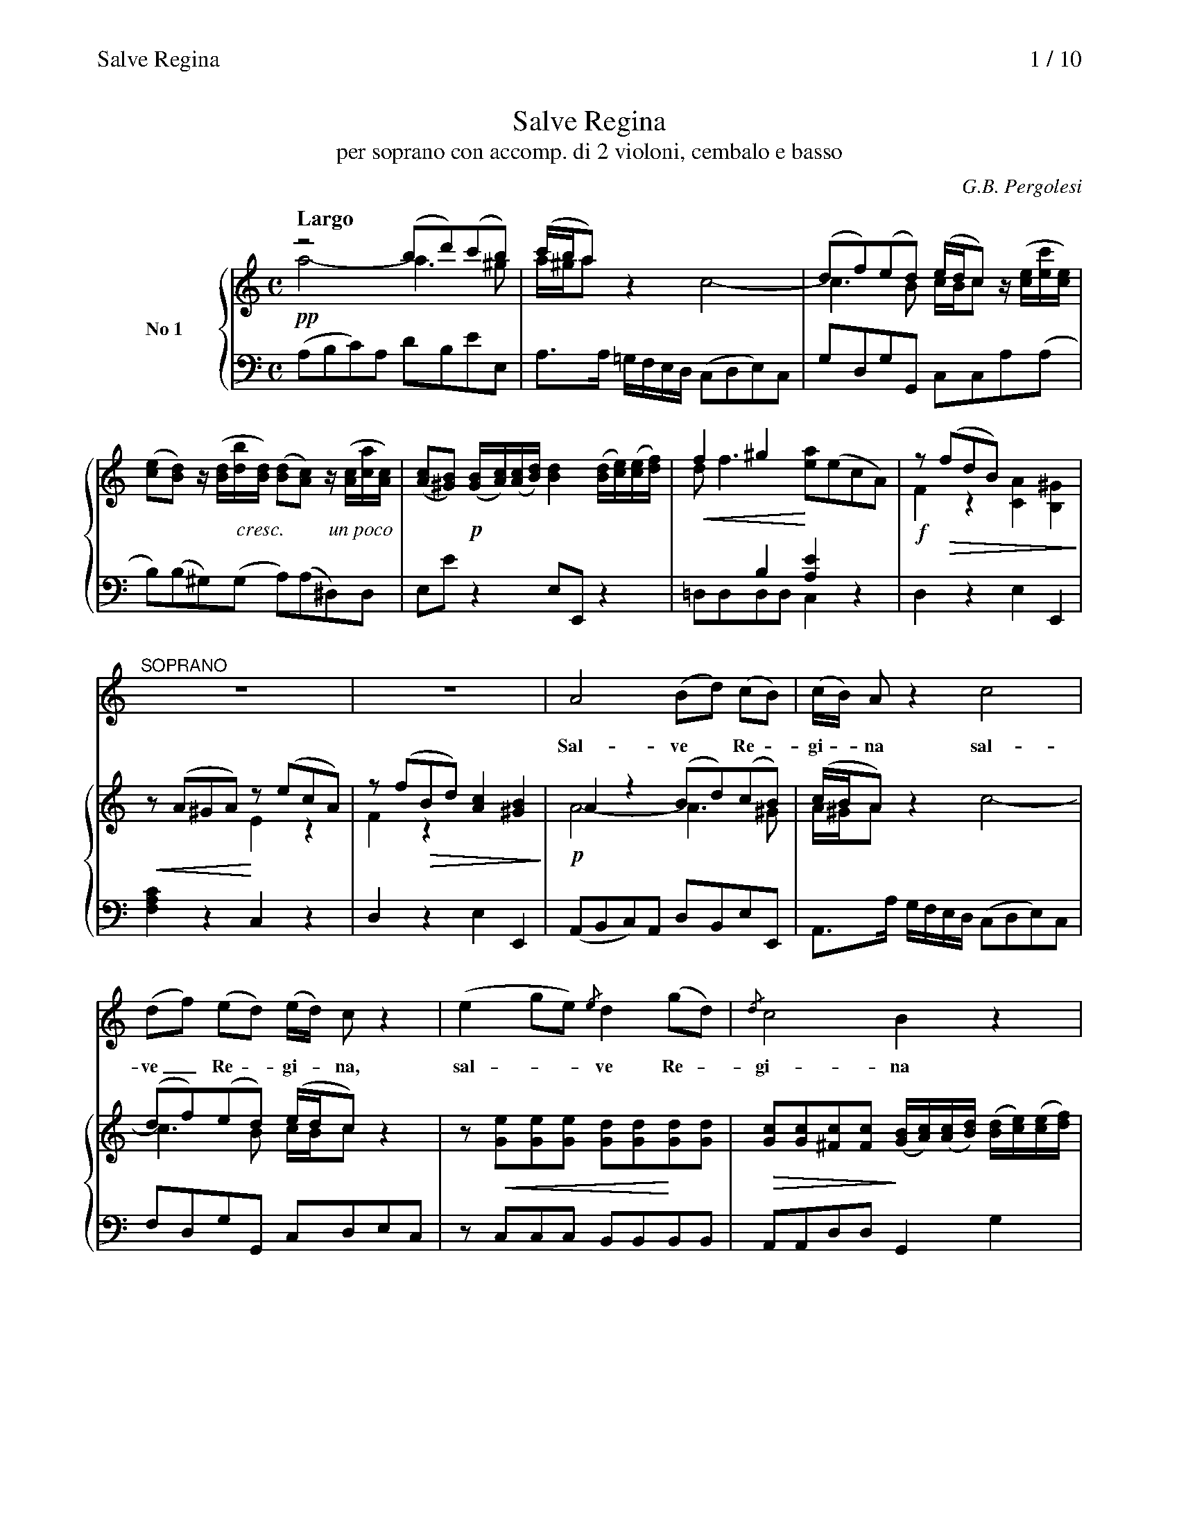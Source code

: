 %%postscript /crdc{	% usage: str x y crdc - cresc, decresc, ..
%%postscript	/Times-Italic 14 selectfont
%%postscript	M -6 4 RM show}!

%%deco cresc 6 crdc 16 2 14 cresc.
%%deco rall 6 crdc 16 2 14 rall.
%%deco atempo 6 crdc 16 2 14 a tempo
%%deco tratt 6 crdc 16 2 14 trattenendo
%%deco dim 6 crdc 16 2 14 dim.
%%deco dolce 6 crdc 16 2 14 dolce
%%deco fp 6 pf 18 2 5 fp
%%deco sf 6 pf 18 2 5 sf
%%deco unpoco 6 crdc 16 2 14 un poco
%%deco molto 6 crdc 16 2 14 molto
%%deco rit 6 crdc 16 2 14 rit

%%dynalign 0
%%topmargin 0.8cm
%%botmargin 0.5cm
%%indent 1.5cm
%%graceslurs 0

X:1
T:Salve Regina
T:per soprano con accomp. di 2 violoni, cembalo e basso
C:G.B. Pergolesi
M:C
L:1/8
%%header "Salve Regina		$P / 10"
%%newpage 1
%%staves {1 2 3 4}
K:Am
V:1 dyn=down name="No 1"
Q:"Largo"
!pp!z4(bd')(c'b)|(c'/b/a)z2x4|(df)(ed) (e/d/c) x2|
V:2 stem=down
a4-a3^g|a/^g/ax2c4-|c3B c/B/c z/('[ce]/[ec']/[ce]/)|
V:3
x8|x8|x8|
V:4
(A,B,C)A, DB,EE,|A,3/A,/ =G,/F,/E,/D,/ (C,D,E,)C,|G,D,G,G,, C,C,A,(A,|
V:1
([ce][Bd]) z/([Bd]/[db]/[Bd]/) ([Bd][Ac]) z/([Ac]/[ca]/[Ac]/)|([Ac][^GB]) ([GB]/[Ac]/)([Ac]/[Bd]/)[Bd]2([Bd]/[ce]/)([ce]/[df]/)|f2^g2x4|z(!>(!fdB) x4!>)!|
V:2
x3!cresc!x3!unpoco!x2|x2!p!x6|!<(!df3!<)![ea]('ecA)|!f!F2z2[CA]2[B,^G]2|
V:3
x8|x8|x2B,2[A,E]2x2|x8|
V:4
B,)(B,^G,)(G, A,)(A,^D,)D,|E,Ez2E,E,,z2|=D,D,D,D,C,2z2|D,2z2E,2E,,2|
%%staves s | {1 2 3 4}
V:s
"^SOPRANO"z8|z8|A4(Bd) (cB)|(c/B/) Az2c4|
w:Sal-ve* Re -gi -na sal-
V:1
z(A^GA) z(ecA)|z(fBd) [Ac]2[^GB]2|A2z2(Bd)(cB)|(c/B/A)x6|
V:2
!<(!x4!<)!E2z2|F2!>(!z2x4!>)!|!p!A4-A3^G|A/^G/Az2c4-|
V:3
x8|x8|x8|x8|
V:4
[F,A,C]2z2C,2z2|D,2z2E,2E,,2|(A,,B,,C,)A,, D,B,,E,E,,|A,,3/A,/ G,/F,/E,/D,/ (C,D,E,)C,|
V:s
(df) (ed) (e/d/) cz2|(e2ge){/e}d2(gd)|{/d}c4B2z2|
w:ve_ Re -gi -na, sal --ve Re -gi-na
V:1
(df)(ed) (e/d/c)z2|z[Ge][Ge][Ge] [Gd][Gd][Gd][Gd]|[Gc][Gc][^Fc][Fc] ([GB]/[Ac]/)([Ac]/[Bd]/) ([Bd]/[ce]/)([ce]/[df]/)|
V:2
c3B c/B/cx2|x!<(!x3x2!<)!x2|!>(!x4!>)!x4|
V:3
x8|x8|x8|
V:4
F,D,G,G,, C,D,E,C,|zC,C,C, B,,B,,B,,B,,|A,,A,,D,D,G,,2G,2|
V:s
f4e4|d4c4|a2g f(e2d2)|c2z2z4|
w:sal-ve sal-ve sal-ve Re-gi -na
V:1
f4e4|d4g3e|(a2gf!>(!e2)d2!>)!|([ce]/[df]/)([df]/[eg]/)[eg]2([Bd]/[ce]/)([ce]/[df]/)[df]2|
V:2
d6c2-|c2B2!<(!c4!<)!|c6B2|!mf!x4x2zG|
V:3
x8|x8|x4x4|x8|
V:4
zDB,G, CC,E,C,|F,D,G,F, E,(D,E,C,)|F,(F,E,F, G,)G,G,,G,,|C,2zG,G,,2z2|
% (2)
V:s
z8|e2c cd2e2|(f2_e2d3)d|c2z2d4|
w:Ma-ter mi-se-ri-cor---di-ae vi-
V:1
(e/b/)(b/c'/) (c'/^g/)(a/g/) (a/=g/f/e/)d2|c2z2[Fd]2[Ge][Ge]|(.f.f._e.e) (.d.d.d.d)|c2x2(.d.d.d.d)|
V:2
cfgc cA BG/F/|E2x6|cccc _BBBB|Accc cc_BB|
V:3
x8|x8|z2F2F2[I:staff 2]G2|[I:staff 3]x2z2F4|
V:4
C,D,E,(E, F,)(F,G,)G,,|C,2C4_B,B,|A,A,A,A, _B,B,E,E,|F,F,F,F, F,F,F,F,|
V:s
c4_B4|A6G2|_B2(AG)G2F2|c2(=BA)A2^G2|
w:ta dul-ce-do et spes* no-stra, et spes* no-stra,
V:1
(.c.c.c.c) (._B.B.B.B)|(.A.A.A.A) (.A.A.G.G)|_B2z[EG] (.[A,G].[A,G].[A,F].[A,F])|[Ac]2z[^FA] (.[=B,A].[B,A].[B,^G].[B,G])|
V:2
_BBAA AAGG|FFFF FFEE|E2x6|x8|
V:3
_E4D2=E2|F2D2C2_B,A,|G,2x6|x8|
V:4
F,F,F,F, F,F,F,F,|F,F,=B,,B,, C,C,C,C,|^C,2zC, D,D,D,D,|^D,2zD, E,E,E,,E,,|
V:s
e4^d4|=d4^c4|=c2(BA)=G2e2|^F4G2z2|
w:sal-ve, sal-ve, et spes* no-stra sal-ve,
V:1
z(.[^Ge].[Ge].[Ge]) (.[A^d].[Ad].[Ad].[Ad])|(.[B=d].[Bd].[Bd].[Bd]) (.[E^c].[Ec].[Ec].[Ec])|(.[^F=c].[Fc].[FB].[FB]) (.[B,=G].[EG].[EG].[EG])|(.[E^F].[EF].[^DF].[DF]) E(bge)|
V:2
!p!x4!cresc!x4|x8|x4x!rall!x2!>(!x|!>)!C2B,2!atempo!G,2z2|
V:3
z2B,6|E8|A,2B,6|x8|
V:4
zE,E,E, ^F,F,F,F,|^G,G,G,G, A,A,A,A,|^D,D,D,D, E,E,G,,G,,|A,,A,,B,,B,,E,2z2|
V:s
^G4A2z2|d4c2z2|e2A2f2d2|(c2B2)A2z2|
w:sal-ve, sal-ve, et spes no-stra sal--ve
V:1
z(b^ge) z(ecA)|z(bBd) z(ecA)|z(ecA) z(fdB)|[Ac]2[^GB]2z(AGA)|
V:2
x8|x4!<(!x4|!<)!x8|!>(!x4!>)!x!pp!x3|
V:3
x8|([D=F]4[CE]2)x2|x8|x8|
V:4
[D,^G,B,]2z2[C,A,]2z2|^G,2z2A,2z2|[C,A,]2z2[D,A,B,]2z2|E,2E,,2[F,A,C]2z2|
V:s
!tratt!e2A2f2^G2|A4-A3/B/TB2|A2z2z4|Hz8||[M:3/8]
w:et spes no-stra sal----ve.
V:1
z(ecA) z(f^GB)|z!tenuto!F!tenuto!E!tenuto!^DE4|z(ecA) z(fBd)|[Ac]2[^GB]2AEHC2||[M:3/8]
V:2
E2!<(!z2F2E2|x!<)!x3z2!>(![B,^G]2|!>)!E2!pp!z2!<(!F2!<)!z2|!>(!x2x4!>)!x2||[M:3/8]
V:3
x8|x8|x8|x8||[M:3/8]
V:4
C,2z2D,2E,2|zF,E,^D,E,4|C,2z2D,2z2|E,2E,,2A,,2Hz2||[M:3/8]
% (3)
T:
%%staves {1 3}
V:1 name="No 2"
Q:"Allegretto"
!mf!ceg|(Lc/B/c)z|(Ld/c/d)z|(e/d/c/)d/e/^f/|g(G/B/d/g/)|e(G/B/d/=f/)|e/(e/g/)(g/c/)(!>(!c/|d/)(d/f/)(f/B/)!>)!B/|
V:3
C,,2z|.C,.E,.C,|.B,,.G,,.B,,|C,A,,A,,|G,,B,G,|CB,G,|CE,E,|F,F,G,|
%%staves s | {(1 2) 3}
V:s
c e g|(c/B/c2|d/c/d2|e/d/c/d/e/^f/|g) Gz|g e c |(d/e/=f/g/ a-|
w:Ad te cla-ma-------------mus ad te cla-ma-----
V:1
[EGc]2z|z[Gc][Ge]|zdf|(e/d/c/)d/e/^f/|g[Bd]/[Bd]/[Bd]/[Bd]/|[Gc]2z|[Ad][Ad][Ad]|
V:2 stem=auto
x3|!p!x3|F/E/Fz|ccc|x!>(!x2|!>)!x3|!<(!x3!<)!|
V:3
C,2z|C,E,C,|B,,G,,B,|C,A,,A,,|G,,G,=F,|E,2z|F,F,F,|
V:s
a/g/^f/e/d/c/|{/c}B3/G/B/d/|{/d}c3/G/c/e/|{/e}d3/G/d/=f/|e/d/c/B/A/G/|d) Dz|
w:-------------------------mus
V:1
[Ad][Ad][Ad]|[DB][DB][DB]|[Gc][Gc][Gc]|[Gd][Gd][Gd]|(e/d/c/)B/A/G/|([Ad]/[^FA]/[d^f]/[Ad]/)[fa]|
V:2
!>(!x3!>)!|!<(!x3!<)!|!>(!x3!>)!|!<(!x3!<)!|!>(!GGE!>)!|x3|
V:3
^F,F,F,|G,G,=F,|E,E,E,|B,,B,,B,,|C,C,^C,|D,D,D,|
V:s
A B c|B3/ c/ d|e2c|('(3B/A/G/PA2)|G2z|z3|z3|
w:cla-ma-mus e-xu-les fi-lii E ---vae
V:1
([^FA][GB][Ac])|([GB]3/[Ac]/[Bd])|e2c|((3B/A/G/ A)^F|(!f!Lg/^f/g)z|(La/g/a)z|([gb]/[^fa]/[eg]/)[df]/[ce]/[Bd]/|
V:2
x3|x3|!<(!GGG-!<)!|G2x|[I:staff 3]G,.B,.G,|[I:staff 2]x3|x3|
V:3
D,D,D,|G,G,G,|C,C,C,|D,2D,,|G,,2z|.^F,.D,.F,|G,2G,|
V:s
z3|G B d|(G/^F/G2|A/G/A2|B) Gz|c e g|(c/B/c2|d/c/d2|
w:Ad te cla-ma-------mus Ad te cla-ma------
V:1 dyn=up
((3[ce]/[Bd]/[Ac]/ [GB])!tenuto![^FA]|G2z|z[DG][GB]|z[^FA][Ac]|B[Bd]/[Bd]/[Bd]/[Bd]/|!atempo![ce]2z|z[Gc][Ge]|z[Bd][df]|
V:2
!>(!x3|!>)!x3|!p!x3|x3!rall!|!<(!x3!<)!|x3|x3|x3|
V:3
C,D,D,,|G,,2z|G,B,G,|^F,D,F,|G,G,/=F,/E,/D,/|C,2z|C,E,C,|B,,G,,B,,|
% (4)
V:s
e) cz|(g/e/) (c_B|A^cd-|d/e/d=c|B^de-|e/f/e=d|c3/G/c/e/|d3/G/d/f/|
w:-mus cla-ma-------------------------
V:1
[ce]c/(c/e/)(e/|g)gg|!tenuto![Ac]!tenuto![A^c]!tenuto![Ad]|[Ad][Ad][Ad]|!tenuto![Bd]!tenuto![B^d]!tenuto![Be]|[Be][Be][Be]|!tenuto![ce]!tenuto![cg]!tenuto![cg]|[dg][dg][dg]|
V:2
z[EG][Gc]|cG_B|!<(!x3!<)!|!>(!x3!>)!|!<(!x3!<)!|!>(!x3!>)!|!<(!x3!<)!|!>(!x3!>)!|
V:3
C,CG,|E,2E,|F,F,F,|^F,F,F,|G,G,G,|^G,G,G,|A,E,E,|B,,B,,B,,|
V:s
efg|AB) c|d3/ e/ f|(ea) f|((3e/d/c/Td2)|c2z|z3|z3||[M:C]
w:-----mus e-xu-les fi -lii E ---vae.
V:1
(efg)|(ABc)|([Bd]3/[ce]/[df])|(eaf)|((3e/d/c/Td2)|c/(c/e/)(e/g/)(g/|[Ad]/)([Ad]/[fa]/)([fa]/[df]/)[df]/|((3e/d/c/Td2)||[M:C]
V:2
!<(!G3!<)!|x3|x3|!rall!ccc-|!>(!c2B!>)!|!mf!!<(!x3!<)!|x3/!>(!x3/|x2!>)!B||[M:C]
V:3
(C,D,E,)|(F,G,A,)|G,G,G,|C,F,D,|G,2G,,|(.E,.E,.E,)|(.F,.F,.F,)|G,2G,,||[M:C]
%
T:
V:s
Q:"Larghetto"
z8|z4z2zB|(cg)z2(eg) zd|(eg) z(c df) z(B|
w:Ad te* su -spi-ra -----
V:1 name="No 3"
(c[eg]) z[Bd] ([ce][eg]) z[Bd]|([ce][eg]) zc (df) zB|(cg) z[Bd] ([ce][eg]) z[Bd]|([ce][eg]) zc (df) z[DB]|
V:2
!pp!x3!>(!x3!>)!x!>(!x|x2!>)!xBA2zF|Ee x2x4|x3BA2x2|
V:3
C,z LB,G, C,z LB,G,|C,zE,z F,zG,z|C,z B,G, C,z B,G,|C,zE,z F,zG,z|
V:s
c/B/) c ze(e3d)|{/d}^c3g f d z f|(f3d)B3f|_e cz2c2c2|
w:--mus ge-men -tes et flen-tes ge-men -tes et flen-tes in hac
V:1 dyn=down
([Ec][Ge])(.[Ge].[Ge] .[Ge].[Ge].[Ge].[de])|([^ce].[ce].[ce][cg]) ([df].[Af].[Af][Af])|(!<(![Af].[Af].[Af]!<)![Af]) ([df].[df].[Bf][Bf])|(!>(![G_e].[Ge]!>)!.[Ge][Ge]) ([Ge]!cresc!.[ce].[ce][ce])|
V:2
x4!p!x!<(!x3!<)!|x3!>(!x3!>)!x2|[I:staff 3]z2D6|_E2z2[I:staff 2]G4|
V:3
C,C,C,C, C,C,_B,,B,,|A,,A,,A,,A,, D,D,D,D,|D,D,F,F, G,G,G,G,|C,C,C,C, CC_B,B,|
V:s
c3c_e3c|_B4A2z2|A3d{/c}(=B3f|e3_B{/B}A3_e|
w:la-cri-ma-rum val-le la-cri-ma -----
V:1
(.[c_e].[ce].[ce].[ce]) (.[ce].[ce].[ce].[ce])|([_Bd].[GB].[GB][GB]) [^FA]!tenuto![Ad]!tenuto![d^f]!tenuto![fa]|z(.[Ad].[Ad].[Ad]) z(.[=B=f].[Bf].[Bf])|z(.[_Be].[Be].[Be]) z(.[A_e].[Ae].[Ae])|
V:2
!molto!^F2G2!>(!A4!>)!!<(!|x3/!<)!!>(!x/x2!>)!x4|x8|x8|
V:3
=A,A,G,G, ^F,F,F,F,|G,G,^C,C,D,4|z^F,F,F, zG,G,G,|zC,C,C, z=F,F,F,|
% (5)
V:s
{_e}d6)d2|(A2=e2)d2z2|z8|Hz8||[M:3/8][K:F]
w:-rum val -le.
V:1
(.[Fd].[Fd].[Fd].[Fd]) (.[Ed].[Ed].[Ed].[Ed])|(d2^c2)d/(a/f/d/) z/(f/d/A/)|z/(d/_B/G/) z/(B/G/E/) ([DF]/E/D)E2|D2z2Hz4||[M:3/8][K:F]
V:2
!<(!x4!<)!x4|!>(!=E4x3x/!>)!x/|!<(!x4!<)!x/!>(!x3/^C2!>)!|x8||[M:3/8][K:F]
V:3
_B,B,A,A, G,G,^G,G,|A,2A,,2D,zD,z|G,zG,zA,2A,,2|D,2z2Hz4||[M:3/8][K:F]
%
T:
K:F
%%staves {(1 2) 3}
V:1 name="No 4"
Q:"Allegretto"
f3|c3|AGF|def|cBA|{/(c}B3)|A2z|
V:2
!f!AcA|GFE|C2z|F3-|F2A|G3|!>(!F2x!>)!|
V:3
F,A,F,|E,D,C,|F,G,A,|B,CB,|A,G,F,|G,E,C,|F,G,A,|
V:1
z/(d/^c/d/f/a/)|(g/=B/){/B}c2|z/(_B/A/!cresc!B/d/f/)|(e/^G/){/B}A2|z/(G/^F/G/_B/d/)|(c/=E/) Ff-|
V:2
!p!A3|dG2|F3|=BE2|D2G|GF2|
V:3
F,.F,.F,|(LF,E,)E,|D,.D,.D,|(LD,C,)C,|_B,,B,,B,,|(LB,,A,,)A,,|
%%staves s | {(1 2) 3}
V:s
z3|z3|z3|z3|f3|c3|
w:E-ja
V:1
(f/e/g/e/)(c/B/)|((3A/B/c/) c3/d//_e//|((3d/c/B/) A!tenuto!G|F/C/C/B,/ A,|f3|c3|
V:2
B2G|A2F-|F2E|!>(!x3!>)!|!p!AcA|GFE|
V:3
G,,C,E,|F,F,A,|B,CC,|F,,2z|F,A,F,|E,D,C,|
V:s
(AG) F|(de) f|(cB) A|{/c}B3|A2z|d2a|(g/=B/){B}c2|
w:er -go ad -vo-ca -ta no-stra il-los tu -os
V:1
[CA][GB][Fc]|def|cBA|{/c}B3|([FA]/[Ac]/[Bd]/[Ac]/)f|z/(d/^c/d/f/a/)|(g/=B/)c2|
V:2
x2!<(!x|x2!<)!x|x3|G3!>(!|x3!>)!|A3|dG2|
V:3
F,G,A,|B,B,B,|A,G,F,|G,E,C,|F,F,F,|F,2F,|(LF,E,)E,|
% (6)
V:s
_B2f|(e/^G/){/G}A2|(G2d)|c2f|(f/=e/)B2|{/B}A2A|
w:il-los tu -os mi -se-ri-cor -des o-cu-
V:1
z/(_B/A/B/d/f/)|(e/^G/)A2|z/(G/^F/G/_B/d/)|(.c.c.c)|(.B.B.B)|(.A.A.A)|
V:2
F3|=BE2|D2G-|GFF-|FEE|EFF|
V:3
D,2D,|L(D,C,)C,|_B,,2B,,|A,,A,,A,,|G,,C,C,|C,=B,,B,,|
V:s
G2z|G G c|(c=Bd-|dc_e-|ed) f|_e2e|d2z|
w:los mi-se-ri-cor -------des o-cu-los
V:1
[EG][Gc][ce]|z[EG][Ec]-|[Ec][D=B][Fd]-|[Fd][_Ec][c_e]-|[ce][=Bd]([df]|[c_e])!tenuto![ce]!tenuto![ce]|[=Bd]2z|
V:2
!>(!x3!>)!|!p!x3|x3|x3|x3|x3|x3|
V:3
C,C,C,|C,,2z|(G,,3|G,3)|(G,,3|G,)!tenuto!^F,,!tenuto!F,,|G,,2z|
V:s
G3|G3|(Gf_e)|_e dz|g3|d3|d3|
w:ad nos con --ver-te ad nos con-
V:1
[D=B]3|([Gc][=Bd][c_e])|([Gd][df])[c_e]|(L[c_e][=Bd])z|(.[cg].[cg].[cg])|(.[cd].[cd].[cd])|(.[cd].[cd].[cd])|
V:2
x3|x3|x3|x3|x3|x3|x3|
V:3
zG,=F,|(_E,D,C,)|=B,,2C,|.G,.G,,G,|_E,E,E,|F,F,F,|^F,F,F,|
V:s
(d2_e|fg_a|=B) cz|(_A2=B)|(c_a) f|((3_e/d/c/)Pd2|c2z|
w:ver -----te ad_ nos_ con-ver ---te.
V:1
([=Bd]2[c_e])|(fg_a)|(_ag)z|(_A2=B)|(c2f)|_ed2|c!f!c'c'|
V:2
x3|c3|=Bcx|FA2|G_Ac-|c2=B|c2x|
V:3
G,G,C,|(_A,G,F,)|(LF,=E,)z|zF,F,|(_E,F,_A,)|(G,2G,,)|C,C_B,|
%%staves {1 (2 3)}
V:1
.c'/(b/a/g/f/_e/|d).f.f|.f/(_e/d/c/B/_A/|G).g.g|.g/(f/=e/d/c/B/|A/)(c/B/A/G/F/|[Ec]2)z|
V:2
F3-|F_E2|B,3-|B,zz|C3-|Czz|x3|
V:3
A,A,A,|B,B,B,|D,D,D,|_E,E,E,|=E,E,E,|F,D,B,,|C,2z|
% (7)
%%staves s | {1 2 3}
V:s
c3|(B/A/)B2|(Bg) B|(A/G/)A2|(Af) c|A2A|A Gz|
w:Et Je -sum be -ne-di -ctum fru -ctum ven-tris tu-i
V:1
z/(c/e/c/g)|z/([GB]/[Be]/[GB]/[ce])|(!tenuto![GB]!tenuto![GB]!tenuto![GB])|z/([FA]/[Ac]/[FA]/[Af])|(!tenuto![FA]!tenuto![FA]!tenuto![FA])|(!tenuto![FA]!tenuto![FA]!tenuto![FA])|([FA][EG])z|
V:2
x3|x3|x3|x3|x3|x3|x3|
V:3
(C,,3|C,3)|(C,,3|C,3)|C,,3|C,!tenuto!=B,,!tenuto!B,,|C,(C,_B,,)|
V:s
(f3|_e3)|d2d|g3|f3|e/ d/c2|c3|
w:no -bis post hoc e-xi-li-um post
V:1
([c-f]3|[c_e]3)|([Fd]/[DB]/)([DB]/[Fd]/)[Bd]|([d-g]3|[df]3)|([Ge]/[Ec]/)([Ec]/[Ge]/)[ce]|z/(.[Ec]/.[Ec]/.[Ec]/.[Ec]/.[Ec]/)|
V:2
F,3-|F,3-|F,zz|G,3-|G,3|G,zz|x3|
V:3
A,,A,,A,,|A,,A,,A,,|B,,B,,B,,|=B,,B,,B,,|B,,B,,B,,|C,C,C,|C3|
V:s
d3|=e3|f (e/d/) c/ =B/|(c/=B/)c2|_B3|A B c|
w:hoc e-xi-li -um o-sten -de e-xi-li-um
V:1
(.[Fd]/.[Fd]/.[Fd]/.[Fd]/.[Fd]/.[Fd]/)|(.[Ge]/.[Ge]/.[Ge]/.[Ge]/.[Ge]/.[Ge]/)|[cf]([Ae]/d/[Fc]/=B/)|([Ec]/[ce]/)([eg]/[ce]/)[gc']|_b3|(abc')|
V:2
x3|x3|x3|x3|[I:staff 2]zfg|c3|
V:3
C,3|B,2B,,|A,,F,,G,,|C,C,C,|zD,E,|(F,G,A,)|
V:s
(d/B/)G2|F2z|f d =B|c/ =B/c2|_B3|(ABc|
w:o -sten-de post hoc e-xi-li-um o-sten --
V:1
(d'/b/)g2|(f/c/){/B}A2|[=Bf]3|([ce]/[eg]/)([eg]/[gc']/)[gc']|_B3|(ABc)|
V:2
f2e|x3|x3|x3|zFG|zFF|
V:3
B,CC,|F,,2z|D,3|C,C,C,|zD,E,|(F,G,A,)|
V:s
def|d/B/{/A}G2)|F2z|z3|z3|z3|Hz3||[K:Am][M:C]
w:------de.
V:1
(de)!tenuto!f|((3A/G/F/)G2|f3|c3|(A/c/F/A/)(c/_e/)|((3d/c/B/) (AG)|HF3||[K:Am][M:C]
V:2
FBc|F2E|!f!zcA|GFE|C2F|F2E&DCB,|A,3||[K:Am][M:C]
V:3
B,G,A,|(B,C)C,|F,,A,,F,,|E,,D,,C,,|F,,A,,F,,|B,,C,C,,|HF,,3||[K:Am][M:C]
% (8)
T:
K:Am
V:s
Q:"Largo"
z8|z8|z8|
V:1 name="No 5"
([Ac]/[ce]/)([ce]/[ea]/) [ea][Ac] (L[Ac][^GB]) ([B^g]/[gb]/)([gb]/[Bd]/)|(L[Bd][Ac]) z/(e/c/A/) z/(f/d/_B/) [CA][B,^G]|z/(A/^G/A/) z/(e/c/A/) z/[FA]/[DF]/[B,D]/ [A,C][^G,B,]|
V:2
!pp!!<(!x3!<)!x!>(!x!>)!x!<(!x2!<)!|!>(!x!>)!x7|[I:staff 3]!<(![A,C]2[I:staff 2]!<)!E2!>(!x4!>)!|
V:3
A,A,A,A, E,E,E,E,|A,A,, C,z D,z E,E,|F,zC,z D,D,E,E,,|
V:s
z2!pp!zc Lc B zd|Ld c ze (^c_ba) c|(d/^c/) d zd (=Bag) B|
w:O cle-mens o pi-a o dul --cis Vir -go o dul --cis
V:1
A,/[Ac]/([Ac]/[ce]/) [ca][Ac] (L[Ac][^GB]) ([B^g]/[gb]/)([gb]/[Bd]/)|(L[Bd][Ac]) ([Ac]/[ce]/)([ce]/[ea]/) ([^ce][c_b][da])c|([Ad]/[df]/)([df]/[fa]/)a2(dag)B|
V:2
!<(!x3!<)!x!>(!x!>)!x!<(!x2!<)!|!>(!x3!>)!x4G|x2fd B(Bc)F|
V:3
(A,,A,)(A,A,,) (E,E)(EE,)|A,A,A,(A, G,)(G,F,)E,|F,F,F,F, (G,F,E,)D,|
V:s
(c/B/) c zcd2d2|(d/c/) d zd (_e/d/) e z^f|g G=f2(eg/e/)c2-|
w:Vir -go o dul-cis Vir -go o dul -cis o cle-mens o dul --cis
V:1
c/e/e/g/g2(!cresc!.[cd].[cd].[cd].[cd])|(.[Bd].[Bd].[Bd].[Bd]) (.[c_e].[ce].[c^f].[cf])|(gG)=f2(eg/e/)c2-|
V:2
(G/c/)(c/e/) ecx4|x4!pp!x4|B(Bcd)G2zG|
V:3
E,E,E,E, (.F,.F,.^F,.F,)|(.G,.G,.G,.G,) (.G,.G,.G,.G,)|.G,(G,A,B,)C2zE,|
V:s
c a g f (e2Td2)|c2z2z4|z8|
w:_Vir-go Ma-ri -a.
V:1
c(agf) (.e.e)(.d.d)|c/[ce]/([ce]/[ec']/) [ec'][ce] (L[ce][Bd]) ([db]/[bd']/)([bd']/[df]/)|(L[df][ce]) z/(g/e/c/) z/(a/f/d/) [ce][Bd]|
V:2
Ac2Ac2=B2|!<(!x3!<)!x!>(!x2!>)!!<(!x2!<)!|!>(!x!>)!x7|
V:3
F,(F,E,F,) G,G,G,,G,,|(C,C)(CC,) (G,G)(GG,)|(CC,) E,z F,F, G,G,,|
% (9)
V:s
z2z!pp!e Le d zd|Ld c zB c B c2|B2ze (f/e/) f zf|
w:O cle-mens o pi-a o dul-cis Vir-go o cle -mens o
V:1
c/[ce]/([ce]/[ec']/) [ec'][ce] (L[ce][Bd]) ([Bd]/[db]/)([db]/[Bd]/)|(L[Bd][Ac]) ([ca][^GB]) ([Ac][GB][Ac])[Ac]|([^GB][B^g]a)e f!tenuto!f!tenuto!f!tenuto!f|
V:2
!<(!x3!<)!x!>(!x!>)!x!<(!x2!<)!|!>(!x!>)!x7|x2ze- e(d/^c/) dd-|
V:3
(C,,C,)C,C, G,G,^G,G,|A,A, zE, E,E,E,^D,|E,E,C,C, (D,DB,)G,|
V:s
(e/d/) e ze (d/c/) dz2|c4B2z2|A4A f e d|
w:pi -a o dul -cis Sal-ve Sal-ve Vir-go Ma-
V:1
e!tenuto!e!tenuto!e!tenuto!e d!tenuto!d!tenuto!d!tenuto!d|c!tenuto!c!tenuto!c!tenuto!c BBBB|E[Ae][Ae][Ae] [Af][Af][Ae][FAd]|
V:2
d(c/B/) cc- c(B/A/) BB-|B(A/^G/)AA !p!!<(!^GGGG|x4!<)!x4|
V:3
(C,CA,)F, (B,,B,^G,)E,|A,,A,^D,D, E,E,=D,D,|C,C,C,C, D,D,C,D,|
V:s
(c2B2)A2z2|z(_BA^G)A2z2|(A4-A/^G/A/=B/(TB2{A)B)}|
w:ri -a Sal --ve Sal -----
V:1
[Ac][Ac][^GB][GB] AL[ca] z/(e/c/A/)|z/(f/d/_B/) (A^G) z/(A/G/A/) z/(e/c/A/)|z/(f/d/A/) z/(!tenuto!F/!tenuto!E/!tenuto!^D/)E4|
V:2
E2D2[I:staff 3][A,C]2[I: staff 2]E2|F2C=B,[I:staff 3][A,C]2[I: staff 2]E2|F2x6|
V:3
E,E,E,,E,, F,zC,z|D,D,E,E,, F,zC,z|D,z z/(!tenuto!F,/!tenuto!E,/!tenuto!^D,/)E,4|
V:s
A2z2z4|z8|Hz8||
w:ve!
V:1
A!tenuto!a z/(e/c/A/) z/(f/d/_B/) (A^G)|z/(A/^G/A/) z/(e/c/A/) z/([FA]/[DF]/[B,D]/) [A,C][^G,B,]|A,2z2Hz4||
V:2
[CE]2!dolce!E2!>(!F2C!>)!=B,|[I:staff 3][A,C]2[I:staff 2]!<(!E2!<)!x!rall!x2!>(!x|x2!>)!x6||
V:3
A,,zC,z D,z E,E,|F,zC,z D,D,E,E,,|A,,2z2Hz4||

X:2
T:Salve Regina
T:per soprano con accomp. di quartetto d'archi
C:G.B. Pergolesi
M:C
L:1/8
%%header "Salve Regina		$P / 16"
%%newpage 1
%%staves {1 2 3 4}
K:Cm
V:1 dyn=down name="No 1"
Q:"Largo"
!p!c6=B2|e4(d3/e//f// e)d|(e/d/c3)_d4-|
V:2 dyn=down
z4d4-'|d2c4=B2|zgecz4|
V:3
zCEC FDGG,|C2zG,A,2G,2-|G,4z4|
V:4
z8|zC,E,C, F,D,G,G,,|C,4-C,B,G,F,|
V:1
d_d'c'ba4-|aagfe4-|edfag4-|gfac' (=b3/c'//d'// c')c|
V:2
g4-gf=dc|=B2d2-dceg|f4-f!cresc!ec'b|a4-ag-gf|
V:3 dyn=up
z2C4F2-|F2=B,2C4|D4E4|F4GDEA,|
V:4 dyn=up
=E,4F,4|G,8-|G,8-|G,4-G,F,E,F,|
%%staves s | {1 2 3 4}
V:s dyn=up
z8|z8|z8"^SOPRANO"|z4!p!c4-|
w:Sal-
V:1 dyn=up
e2(d=e)f2Hz2|!atempo!f4^f4|(g=b) (c'/g/a/f/)e2d2|cGE2z4|
V:2
!f!c2!rall!=B2c2x2|!p!!<(!z4!<)!!f!x4|=Bdgcc2!dim!B2|c2x2!p!c4-|
V:3
G,4F,2Hz2|x4E4|G,2ECG,4-|G,2z2zCEC|
V:4
G,2G,,2A,,2x2|[A,,A,]!dolce![A,,A,][A,,A,][A,,A,] A,A,A,A,|G,F,E,F,G,2G,,2|C,2x2z4|
V:s
c2=B2(!<(!e4!<)!|d3/e//f//) e !>(!d (e/d/)c3!>)!|_d6c B|
w:-ve, sal ---ve Re-gi -na, ma-ter mi-
V:1
d6c2-|[Ac]2[G-=B]2[Ge]/d/c2c|_d4-d_d'c'b|
V:2
c2=B2!<(!e4!<)!|(d3/e//f// e)d !>(!zge!>)!c!<(!|z4!<)!g4-|
V:3
FDGG,C2z[I:staff 2]G|[I:staff 3]x2!invisible!G,2-G,4|z4z2C2-|
V:4
z4zC,E,C,|F,D,G,G,,C,4-|C,B,G,F,=E,4|
V:s
(!<(!Af) (!<)!gf/=e/) !>(!f/ c/ c!>)!z2|G4F2z2!mf!|f2B a a gz2|!p!F4E2z2|
w:se -ri --cor-di-ae, sal-ve vi-ta, dul-ce-do, sal-ve
V:1
_a2g2(a/g/f)f2|g4x4|z2(a2-ag)z2|(f4e2)x2|
V:2
g(f2!>(!=e) f!>)!f!p!f2-|f2=e2!<(!f2z2!<)!|!mf!f4!>(!B2e2-!>)!|(!p!e2d2)z!f!bge|
V:3
CF_DC [I:staff 2]zFAF|BGc[I:staff 3]CF2z2|z4[I:staff 2]zEGE|AFB[I:staff 3]B,E2z2|
V:4
F,_D,B,,C,F,2z2|z4zA,F,E,|(D,C,D,)B,,E,2x2|z4E,4-|
% (11)
V:s
!mf!f3f (e/d/) ez2|!<(!d2!<)!a c (!>(!=B/=A/) !>)!GHz2|!p!G6^F2|
w:et spes no -stra, spes no-stra, sal -ve. Sal-ve
V:1
f4e4|ddddd2Hz2|z4=a4|
V:2
z2(d3c/=B/) cc|!<(![Ac][Ac][Ac][Ac]!<)![G=B]2x2|!p!!<(!g6^f2!<)!|
V:3
z4zGEC|x8|x8|
V:4
E,D,B,,G,,C,4|[F,,F,][F,,F,][F,,F,][F,,F,][G,,G,]2Hz2|zG,,_B,,G,, C,=A,,D,D,,|
V:s
z!>(!e d c (B2!>)!=A2)|G2z2z4|z8|G6^F2|
w:spes no-stra, sal -ve. Sal-ve,
V:1
zggg (g2^f2)|g2x2=e4|=A=a dgg2^f2|z4=a4-|
V:2
!fp!GedcB2=A2|!f!Bged^c4|d^f (g/d/)(e/c/)B2A2|!p!g6^f2|
V:3
G,3E,D,4-|D,2z2z4|(D,3C,/E,/)D,4|zG,B,G, C=A,DD,|
V:4
E,C,B,,C,D,2D,,2|G,,4-G,,B,,=A,,G,,|^F,,C,B,,C,D,2D,,2|z8|
V:s
(!<(!B4!<)!=A3/B//c//) !>(!B A|(B/!>)!=A/) Gz2(!<(!_A4-|A!<)!!>(!_a) g f =e3!>)!e|(!<(!f8!<)!|
w:sal ---ve Re-gi -na, ma --ter mi-se-ri-cor-
V:1
a2g4^f2|zd'bg_a4-|aagf=e4|f8|
V:2
!<(!b4(!<)!=a3/b//c'// !>(!b)a|b/!>)!=a/g3!<(!z4!<)!|!>(!d4!>)!G4|Fe_dc!cresc!d2=A2|
V:3
G,2zG,E,2D,2-|D,2z2z4|z4_B,4|C4F,4|
V:4
zG,,B,,G,, C,=A,,D,D,,|G,,4-G,,G,D,C,|=B,,4z_D,C,_B,,|A,,4(B,,_D,)(C,E,)|
V:s
!>(!f3)f!>)!f2z2|!p!B2_G2F4|F2z2!<(!=e2e !<)!e|(!>(!f/=e/)!>)!f3!<(!=B3!<)!B|
w:-di-ae, sal-ve, sal-ve vi-ta, dul-ce -do et spes
V:1
f8-|f2e2(_d2c2)|_db_gf=e4|f f3=B4|
V:2
(B_d)(ce)!>(!d2=A2!>)!|B2!p!B4=A2|\
[V:2 stem=down]!f!!>(!B4!>)!!p!z4|f!f!!>(!f_d!>)!c!p!!>(!x4!>)!|[V:2 stem=auto]
V:3
F,8-|F,2_G,2F,4-|F,2z2[I:staff 2]G4|F2z2=D4[I:staff 3]|
V:4
_D,2=A,,2(B,,D,)(C,E,)|_D,2E,2F,2F,,2|B,,4-B,,_D,C,B,,|A,,4-A,,A,G,F,|
V:s
(!>(!c/=B/)!>)!c3(!<(!f4|e4!<)!da2)c|(!>(!=B/=A/) !>)!Gz2(!p!e/d/) ez2|(f/=e/) f zd (!cresc!g/f/) g ze|
w:no -stra, sal ---ve, sal -ve, ma -ter, vi -ta dul-ce -do Re-
V:1
zgecz2d'2-|d'2c'4c'2|{/c'}=b2d2dceg|f4-fegb|
V:2
!f!!>(!c3z!>)!!p!f4|e4!cresc!d4-|!>(!dG=B!>)!d!p!e4-|edfa!cresc!g4-|
V:3
E2z2z4|[I:staff 2]zGECA3C|[I:staff 3]G,3=B,C4|D4E4|
V:4
E,4-E,D,=B,,G,,|C,4F,2F,2|[G,,G,-]8|G,8-|
% (12)
V:s
(a/g/) az2!p!=B3B|(c/=B/) cz2!<(!G4!<)!|F2Hz2!mf!f4|!cresc!^f4!f!g Gz2|
w:gi -na, et spes no -stra, sal-ve; et spes no-stra,
V:1
a4d4|e4(d3=e)|{/=e}f2Hz2f4|^f4g=b (c'/g/a/=f/)|
V:2
gfac'!p!=b4|c'2!rall!c2!<(!c2[G=B]2!<)!|[Fc]2x2!p!z4|!cresc![ce]4!f![G=B][dg][eg]c|
V:3
[I:staff 2]F4G4-|G2G4x2|x8|x8|
V:4
G,4-G,[A,,A,][G,,G,][F,,F,]|[E,,E,][G,,G,][E,,E,][C,,C,][G,,,G,,]4|[A,,,A,,]2Hz2A,,!atempo!A,,A,,A,,|A,,A,,A,,A,, G,,F,,E,,F,,|
V:s
!>(!G8!>)!|G4z4|z8|z8||[K:Gm]
w:sal-ve.
V:1
(e4d4)|c(c'ag)[e^f]4|g=b (c'/g/a/f/)e2d2|c4z4||[K:Gm]
V:2
!>(!c4=B4!>)!|!f!x2z2=A4|ddgc!>(!c2=B2!>)!|x8||[K:Gm]
V:3
G8-|G2[I:staff 3]x6|xDECG,4|G,4x4||[K:Gm]
V:4
G,,8|[C,,C,]4-[C,,C,][E,,E,][D,,D,][C,,C,]|[=B,,,=B,,]F,E,F,G,2G,,2|C,4z4||[K:Gm]
T:
K:Gm
Q:"Andante"
V:s
!p!G|d4d4|!<(!d8-!<)!|!>(!d8!>)!|
w:Ad te cla-ma -
V:1 name="No 2" dyn=down
z|d8-|d8-|d8-|
V:2
x|B4[Ac]4|B4[Ac]4|B4[Ac]4|
V:3 dyn=down
x|[I:staff 2]!p!z!<(!dGBx!<)!x3|z(dGB)x4|z(dGB)!>(!x4!>)!|
V:4
z|[G,,G,]4-[G,,G,](A,D,^F,)|[G,,G,]4-[G,,G,](A,D,^F,)|[G,,G,]4-[G,,G,](A,D,^F,)|
V:s
d4z2!mf!zG|g4g4|!<(!g8-!<)!|!>(!g8!>)!|
w:mus, ad te cla-ma -
V:1
[Bd]2z2g4-|g8-|g8-|g8-|
V:2
x8|e4[df]4|e4[df]4|e4[df]4|
V:3
!<(!z(GBd)!<)!!mf!=B4|z(gce)x4|z(!<(!gce)x!<)!x3|!>(!z(gce)!>)!x4|
V:4
[G,,G,]4-[G,,G,](D,=B,,G,,)|[C,C]4-[C,C](DG,=B,)|[C,C]4-[C,C](DG,=B,)|[C,C]4-[C,C](DG,=B,)|
V:s
g4z2!f!zf|f4f4|!<(!f8-!<)!|f6f2|
w:mus, cla-ma-mus e -xu-
V:1
[eg]2z2z4|f8-|f8-|f8|
V:2
x8|d4[ce]4|d4[ce]4|d4[ce]4|
V:3
!<(!z(gec)!<)!!f!A4|z(fBd)x4|z(!<(!fBd)x!<)!x3|!>(!z(fBd)!>)!x4|
V:4
[C,C]4-[C,C]C,A,,F,,|[B,,B,]4-[B,,B,](CF,A,)|[B,,B,]4-[B,,B,](CF,A,)|[B,,B,]4-[B,,B,](CF,A,)|
% (13)
V:s
f2z2g3f|f4!dim!e3e|d4c3(d/e/)|(!>(!d2c2)!>)!B2z2|
w:les, e-xu-les, e-xu-les fi-lii* E -vae.
V:1
[Bf]6[ce-]2|e2d4c2-|c2B4B2|B2A2zf3-|
V:2
d2x6|x4[F-e]4|F2x2(c3d/e/)|(!>(!d2!>)!!f!c2)[DB]2x2|
V:3
z(bdf)g4|z(fBd)!dim!x4|z(fBd) zGG2|F4xfBd|
V:4
[B,,B,]4z(EA,C)|[D,D]4z(CF,A,)|[B,,B,]4[E,,E,]4|[F,,F,]4[B,,B,]4-|
V:s
z8|z8|z2!p!zAd4|d4!<(!d4-!<)!|
w:ad te cla-ma-
V:1
f8-|f2(a3/b//c'//)[fb]2z2|x4d4-|d8|
V:2
[ce]4[Bd]2x2|[ce]2[ef]2d2x2|c4B4|[Ac]4B2x2|
V:3
x4z(fBd)|x4z(dBd)|[I:staff 3]z2D2[I:staff 2]z(dGB)|!<(!x4z(!<)!dGB)|
V:4
[B,,B,](CF,A,)[B,,B,]4-|[B,,B,](CF,A,)[B,,B,]4-|[B,,B,]A,D,^F,[G,,G,]4-|[G,,G,](A,D,^F,)[G,,G,]4-|
V:s
!>(!d4!>)!d2z2|z2f2{f2}e4|z2!cresc!g2{g2}^f4|z2!p!c2(_B/A/G3)|
w:-mus, ad te ad te cla-ma -mus,
V:1
d8|[fd']4e4|(c'4d')(dfa)|c'4z(d'gb)|
V:2
[Ac]4B2x2|(=B3d) c(ceg)|(e3g) ^fdfa|z(ad!<(!^f)g4-!<)!|
V:3
x4z(GBd)|x8|[I:staff 3][V:3 dyn=up]C4A,4-|(A,4 B,4)|
V:4
[G,,G,](!>(!A,D,^F,)!>)![G,,G,]4-|[G,,G,](DG,=B,)C4|C(!cresc!G,C,E,)!p!D,4|D,8|
V:s
z2!f!c2(B/A/G3)|z2!p!c2(B/A/G3)|!f!e3ed4|!dim!c3cB4|
w:cla-ma -mus, cla-ma -mus, e-xu-les e-xu-les
V:1
c'4z(d'gb)|c'4z(d'gb)|e4z(d'gb)|c'4z(d'gb)|
V:2
g(!f!ad^f)!>(!g4-!>)!|g(!p!ad^f)!<(!g2(d2!<)!|!f!d'2)c'2d2(B2|!dim!b2)a4g2-|
V:3
(A,4B,4)|(A,4B,4)|x8|x8|
V:4
D,8|D,4G,,4|z(CF,A,)[B,,B,]4|z(A,D,^F,)[G,,G,]4|
V:s
A3(!>(!B/c/)(B2!>)!A2)|G2z2!f!e3e|d4!dim!c3c|B4A3(!>(!B/c/)!>)!|
w:fi-lii* E -vae, e-xu-les, e-xu-les fi-lii*
V:1
(a3b/!>(!c'/)(b2a2)!>)!|!<(!g(d'gb)!<)!!f!e4|x(d'gb)!dim!c'4|z(d'gb)(a3b/c'/)|
V:2
g2g4^f2|g2d4c'2-|c'2b4a2-|[Ba]2g4g2-|
V:3
z(GCE)D4|B,2z2[I:staff 2]x4|d8|[I:staff 3]x4z(GCE)|
V:4
C,4D,2[D,,D,]2|G,,4z(CF,A,)|[B,,B,]4z(A,D,^F,)|[G,,G,]4C,4|
% (14)
V:s
(!>(!B2!>)!A2)G2z2|z8|z8|z8||[K:Cm]
w:E -vae.
V:1
(b2a2)g d3-|d4-d d'3|(d'3c'/b/)a2g2|[da]4[dg]2z2||[K:Cm]
V:2 stem=down
g2^f2!f!g(dGB)|[Ac]4B4|!rall!e4e(d'bg)|!>(!(g2^f2)B2!>)!x2||[K:Cm]
V:3
D4B,4|[I:staff 2]x4x(d'bg)|[I:staff 3]C4-C(A,B,E)|x8||[K:Cm]
V:4
D,2D,2G,4-|G,(A,D,^F,)[G,,G,]4|G,(C,E,G,)^F,2G,2|[D,D]2[D,,D,]2[G,,G,]2z2||[K:Cm]
T:
K:Cm
V:s
Q:"Largo"
!p!d|{/c}(=B3a)g3g|{f}f2zfe2ze|_d2za=B2c2|
w:Ad te* su-spi-ra ------mus
V:1 name="No 3"
z|z!p![=Bd][Bd]2z[ce][ce]2|z[df][df]2z[ce]c2|z!pp![A_d][Ad]2z[=B=d][c-e]2|
V:2 stem=auto
x|x8|x8|x8|
V:3
x|x8|x8|x4x=DG,2|
V:4
z|z[F,A,][F,A,]2z[E,G,][E,G,]2|z[=B,,G,][B,,G,]2z[C,G,][E,G,]2|z[F,A,][F,A,]2zG,E,C,|
V:s
!sf!z!>(!a (g=B){c}!>)!c2z2|!sf!z!>(!_g (f=A){B}!>)!B2z!p!_d|(dc) c B {A}!<(!A3!<)!f|
w:ge-men -tes et flen -tes in hac* la-cri-ma-rum
V:1
[cd](!sf![fa]!>(![eg]).[=Bd]!>)!x4|zB2xF2z2|=g4-(g/=e/f/e/f2)|
V:2
x4[c-e]4|!sf![c_d]([e_g]!>(![df]).[=Ac]!>)![Bd-]4|(!p!dc)(cB)!<(![Ac]4!<)!|
V:3
A,2z2z4|x8|x8|
V:4
F,,2G,,2zC,A,,F,,|B,,E, F,F,, z_D,C,B,,|=E,,4z!tenuto!F,,!tenuto!A,,!tenuto!B,,|
V:s
{A}!>(!A4!>)!G2c c|(c2-c/=B/c/B/!<(!c2-c/B/c/B/!<)!|c2-c/B/c/B/ c!>(!f e//_d3//) (c//_B3//)!>)!|
w:val-le; la-cri-ma ------------------rum*
V:1
!>(![Af][Af][Af][Af]!>)![G=e]2z2|(c'2-c'/=b/c'/b/c'2-c'/b/c'/b/|c'2-c'/=b/c'/b/ c')f!>(!ff!>)!|
V:2
x8|!p!z/_d/c/!<(!d/c2-c/d/c/d/!<)!c2-|c/_d/c/d/c2-cf (e//d3//)(c//_B3//)|
V:3
x8|(A,2G,2)(A,2G,2)|(A,2G,2)x4|
V:4
[C,,C,][C,,C,][=B,,,=B,,][B,,,B,,][C,,C,]2z2|F,F,=E,C, F,F,E,C,|F,F,=E,C, [F,A,][A,C] [B,_D][B,D]|
V:s
(A2G2)F2z2|z8|!mf!zcf3d=B2|
w:val -le. Ad te su-spi-
V:1
[Af]2[Gc=e]2(f/e/f/e/f2-|f2)fff2=e2|f2z[cf][=Bf]2z[df]|
V:2
x4!f![Ac]2B2|c(f/_e//_d// c/B/A/G/) (A3/F//G//)TG2{FG}|F2!p!x6|
V:3
x6z/(=E,/F,/E,/)|x8|x8|
V:4
[C,C]2[C,,C,]2F,,2F,,2|[A,,F,][G,B,][A,C][B,_D][C,C]2[C,,C,]2|[F,,F,]2z[A,,A,][G,,G,]2z[=B,,=B,]|
% (15)
V:s
z(g/e/{d}c2)z(!<(!fe!<)!d)|{d}c2z!>(!e e !>)!d z!p!G|('G2-!<(!G/^F/G/F/G2-G/F/G/!<)!F/|
w:ra -----mus ge-men-tes, ge-men ---------
V:1
[Ge]2!<(!z[ce] [Ad]([df][ce])!<)!.[=Bd]|[ce][ce]2!>(![ce] ([ce]!>)![=Bd])z2|z/(a/g/a/g2-g/a/g/a/g2-|
V:2
x8|x8|!pp!G2-!<(!G/^F/G/F/G2-G/F/G/F/!<)!|
V:3
x8|x8|(E2D2)(E2D2)|
V:4
[C,C]2zE,F,2G,2|C2^F,2G,2z2|CC=B,G, CCB,G,|
V:s
G2-G/^F/G/F/) !f!G a (g=B)|c2!mf!zc(c2-c/=B/!<(!c/B/|c2-c/=B/!<)!c/B/c2-c/B/c/B/)|
w:-----tes, et flen -tes, ge-men --------------
V:1
g/a/g/a/)g2-g(!f![=fa][eg])[=Bd]|c2z2(!mf!c'2!<(!c'/=b/c'/b/|c'2-!<)!c'/=b/c'/b/c'2-c'/b/c'/b/|
V:2
G2-G/^F/G/F/x4|x4z/(_d/c/d/c2-|c/_d/c/d/c2-c/d/c/d/c2-)|
V:3
(E2D2)x4|E,2x2(A,2G,2)|(A,2G,2)(A,2G,2)|
V:4
CC=B,G, [CE][F,C]G,G,,|C,2z2zF,=E,C,|F,F,=E,C, F,F,E,C,|
V:s
!>(!c _d (c!>)!=E) F !f!c(f2-|f_e) _d cd4-|!>(!dc (cB)!<(!!>)!A4-|
w:tes et flen -tes in hac__ la-cri-ma --rum* val-
V:1
!>(!c')([b_d'][ac'])!>)!.[=eg]f2f2-|f(_e_dc)d4-|(!>(!_dc) (cB) !>)!A2!sf!a2-|
V:2
cx3f!f!cz2|c'4f4|g4x2f2|
V:3
x8|x8|x8|
V:4
[F,A,]([B,,B,][C,C])[C,,C,][F,,F,]3[G,,G,]|[A,,A,]2[A,,A,]2z[_D,_D][C,C][B,,B,]|[=E,,=E,]4-[E,,E,][A,,A,][G,,G,][F,,F,]|
V:s
Aagf!>(!e4!>)!|d2!p!zf{f}e2z2|!sf!z(a!>(!g) =B (c/B/) !>)!cz2|
w:-----le. Ad te su -spi-ra -mus
V:1
a(agf) e!>(!eee|!>)![=Bd][df]!p!z[df] z[ce]z[ec']|!>(!z([fa][eg])!>)!.[=Bd] z[ce]z[ec']|
V:2
=d4-dccc|x8|x8|
V:3
x8|x8|x8|
V:4
[=B,,=B,]4-[B,,B,]C^F,F,|G,z=B,z CzE,z|F,zG,z A,z[E,,E,]z|
V:s
!sf!z!>(!a (g=B){d}!>)!c2z2|!sf!z!>(!a (g=B)!>)!c2Hz!p!c|(e4=e4)|
w:ge-men -tes et flen -tes in hac_
V:1
!>(!z([fa][eg])!>)!.[=Bd] z[ce]z[ec']|!>(!z([fa][eg])!>)!.[=Bd]c2Hz2|(!p!!atempo!e4=e4)|
V:2
x8|x8|c8-|
V:3
x8|x8|x8|
V:4
[F,,F,]z[G,,G,]z [A,,A,]z[E,,E,]z|[F,,F,]!rall!z[G,,G,]z [A,,A,]2Hzz|[A,,A,][A,,A,][A,,A,][A,,A,] [A,,A,][A,,A,][A,,A,][A,,A,]|
% (16)
V:s
!cresc!f4^f4!f!|g8-|g=Bc !>(!f (e2d2)|
w:la-cir-ma ---rum val -
V:1
f4^f4)|(g/^f/g/f/g2-g/f/g/f/g2-|g)=b (c'/a/g/f/)([ce]2[=Bd]2)|
V:2
!cresc!c8|!f!=B2-B/c/B/c/c2-c/B/c/B/|[ce]f e[Ac]!>(!G4-!>)!|
V:3
x8|x8|x4(G,3F,)|
V:4
[A,,A,][A,,A,][A,,A,][A,,A,] [A,,A,][A,,A,][A,,A,][A,,A,]|[G,,G,][G,,G,][F,,F,][F,,F,] [E,,E,][E,,E,][D,,D,][D,,D,]|[C,,C,][D,,D,][E,,E,][F,,F,]G,,4|
V:s
!>)!c2z2z4|z8|z8|z8|][K:Dm][M:2/4]
w:le.
V:1
cgc'2-c'(bag)|a4-(ag)(gf)|ec' (b//a3//)(g//f3//) (e3/d/)Td2|c8|][K:Dm][M:2/4]
V:2
!f!G2z2g4|c4d4|Gg ccc2=B2|x8|][K:Dm][M:2/4]
V:3
E,3xx4|x8|x8|x8|][K:Dm][M:2/4]
V:4
C,3[D,,D,][E,,E,]2[=E,,=E,]2|z[A,,A,][G,,G,][F,,F,][=B,,,=B,,]4|[C,,C,][E,,E,][F,,F,][F,,F,][G,,G,]2[G,,,G,,]2|[C,,C,]8|][K:Dm][M:2/4]
T:
K:Dm
V:s
Q:"Andante"
!p!d4|e4|f3!<(!d|e (f/!<)!g/) !>(!f e|(f/e/)!>)!d3|z4|
w:E-ja er-go ad-vo -ca-ta no -stra,
V:1 name="No 4"
d4|e4|f3d|(ef/g/ fe)|fdd'2-|d'2^c'2|
V:2
!p!z4|z4|zA2d-|!<(!d2!>(!!<)!^c2|!>)!d!f!d2d|ef/g/ fe|
V:3
z2(D2-|D2^C2|D2)z2|z4|z2F2|G2A2|
V:4
z4|A,4|D,2F,2|G,2A,2|D,2z2|z4|
V:s
z2d f|e2e !<(!e|d (e/!<)!f/) !>(!e d|!>)!c3/ =B/ A !mf!e|(!<(!f4-!<)!|
w:il-les tu-os mi-se-ri -cor-des e-cu-los ad nos
V:1
d'3f|z2(!<(!c'2-|!<)!c'2-!>(!c'=b)|!>)!e2!mf!e2-|!<(!e2d2!<)!|
V:2
fe!p!z2|e4|(de/f/ ed)|c4|f4-|
V:3
D2D2-|Dx3|x4|x4|x4|
V:4
z2D,2-|D,[C,C][=B,,=B,][A,,A,]|[=B,,=B,]2[^G,,^G,]2|[A,,A,]4|z[D,D][=B,,=B,][G,,G,]|
V:s
!>(!fe/d/ !>)!e) c|!<(!d4-!<)!|d!>(!c/=B/ cA|!>)!_B4-|BAd2-|d^c/d/!cresc!e2-|
w:____ cou-ver -------------
V:1
g4|f4|e4|d4|c2zA|g4|
V:2
(!>(!fe/d/ !>)!ec)|!<(!d4-!<)!|(!>(!dc/=B/ c!>)!A)|_B4-|BAd2-|(d^c/d/e2-)|
V:3
x4|x4|x4|x4|x4|x4|
V:4
[C,C]4-|[C,C](=B,/A,/ B,^G,)|[A,,A,]4-|[A,,A,](G,/=F,/ G,E,)|[F,,F,]3[F,,F,]|[E,,E,]3!cresc!^C|
% (17)
V:s
edf2-|fe/d/ =c=B|!>(!c4)!>)!|=B2z2|!f!zf e d|
w:---------te, ad nos con-
V:1
f4|=B2(=b2-|ba/^g/ aa)|^g2z2|z2(a2-|
V:2
edf2-|fe/d/ =cB|c4|=B2x2|zfed|
V:3
x4|x4|!>(!x4!>)!|x4|x4|
V:4
D3[A,,A,]|[^G,,^G,]4|[A,,A,]2[^D,,^D,]2|[E,,E,]!f!ECA,|[=D,=D]2!mf![C,C][D,D]|
V:s
(!>(!c2=B2)|!>)!A2z2|z4|z4|z4|
w:ver -te.
V:1
a2^g2|a)c(f2-|f^d)(e2-|e=B)(e2-|e^c)(d2-|
V:2
c2=B2|c2!f!zc|B2zB|E2zB|A2zA|
V:3
!>(!x4!>)!|x4|x4|x4|x4|
V:4
[E,E]2[E,,E,]2|[A,,A,]4|[^G,,^G,]4|[=G,,=G,]4|[^F,,^F,]4|
V:s
z4|z4|z4|!p!A4|=B4|c3A|
w:E-ja er-go
V:1
dA) za|^g2(a2-|a2^g2)|a4|=b4|c'c a2-|
V:2
D2(d2-|d=B cB/A/)|=B4|!p!z2a2-|a2^g2|a2(!<(!aA|
V:3
z2zA,|E2x2|E4|A,2z2|x4|x4|
V:4
=F,4|E,2z2|z4|z4|[E,,E,]4|[A,,,A,,]2[C,,C,]2|
V:s
!<(!=B (c/d/) !<)!c B!>(!|(c/=B/) !>)!Az2|z4!mf!|d4|e4|
w:ad-vo -ca-ta no -stra, il-los
V:1
a2^g2|a2z(f|ef/g/ fe)|fd(d'2-|d'2^c'2)|
V:2
=B!<)!c/!>(!d/ cB)|!>)!cA!f!d2-|d2^c2|d!p!d2d|e4|
V:3
x4|x2D2|G2A2|D2z2|x4|
V:4
[D,,D,]2[E,,E,]2|[A,,,A,,]2z2|z4|z4|[A,,A,]4|
V:s
f2!<(!d d|e (!<)!f/g/) f e|f3/ !>(!e/ d f|!>)!e2z2|z!f!e a e|
w:tu-os mi-se-ri -cor-des o-cu-los ad nos, ad nos con-
V:1
d'3d'|(d'2^c'2)|d'2(b2-|b^g)(a2-|ae)(a2-|
V:2
fa!<(!df|(e!<)!f/g/ fe)|!>(!fb zf!>)!|e2!f!z2|z2ze|
V:3
x4|x4|D,2z2|z2zE|A,2z2|
V:4
[D,,D,]2[F,,F,]2|[G,,G,]2[A,,A,]2|D,,4|^C,4|=C,4|
% (18)
V:s
(d^f){g}g2|z!p!d g d|(!<(!ce!<)!=f2-|f!>(!e/d/ c_B!>)!|AF)!<(!f2-!<)!|
w:ver -te, ad nos con-ver ---------te,
V:1
a^f)(g2-|gd)(g2-|ge)(=f2-|fe/d/e2|f2)zf|
V:2
d2!p!z2|z2z!<(!d|c2!<)!zc|!>(!d2c!>)!_B|AF!<(!f2-!<)!|
V:3
z2zD|G,2z2|z2zA,|_B,2C2|C2z2|
V:4
=B,,4|_B,,4|A,,4|G,4|F,2A,2|
V:s
f d !>(!e2|!>)!f2z!p!c|(de/f/ e) !<(!d|(ec)!<)!g2-|g e !>(!^f2|
w:_ con-ver-te; ad nos___ con-ver -te,_ con-ver-
V:1
(ga/_b/ ag)|a!p!fc'2-|c'a=b2|c'2zg|(a_b/c'/ ba)|
V:2
f2!>(!e2|!>)!f2z(c|de/f/ e!<(!d)|ce!<)!g2-|g2!>(!^f2|
V:3
z2C2|C2z2|z2G2-|G2z2|z2D2|
V:4
B,2C2|F,2E,2|F,2G,2|C2_B,2|C2D2|
V:s
!>(!g2(!>)!!f!g2-|g=f) (ed)|a2A2|!p!!<(!d4|!<)!e4|!>(!f2!>)!f d|
w:te; e --ja* er-go il-les tu-os mi-
V:1
bd(g2-|g=fed)|a2A2|d4|e4|fdd'2-|
V:2
g2!>)!!f!g^c|d3d|^c2z2|!p!z2d2-|d2^c2|dd2d|
V:3
D2z2|x4|x4|x4|A4|!>(!D2!>)!F2|
V:4
G,3[A,,A,]|([_B,,_B,]4|[A,,A,])[A,,A,][A,,A,][G,,G,]|[F,,F,]2z2|z4|z4|
V:s
!<(!e (f/g/) f !<)!e|f3/ !>(!e/ d d|!>)!^c4|=c4|!dim!=B4|
w:se-ri -cor-des o-cu-los, mi-se-ri-cor-
V:1
d'2^c'2|d'2zf|e2zE|A2ze|d2zD|
V:2
e4|f3d|^c4|=c4|=B4|
V:3
!<(!G2!<)!A2|D2!>(!z2!>)!|x4|x4|!dim!x4|
V:4
A,4|D,F,_B,2-|B,^G,A,2-|A,E,A,2-|A,^F,=G,2-|
V:s
_B4|A ^cd2-|d ^ce2-|e d(f2-|fe/f/ g) d|
w:des o-cu-los_ ad nos,_ ad nos____ con-
V:1
G2zd|^ceAf|e2e2-|e(df2-|fe/f/ gd)|
V:2
_B4|Acd2-|d!cresc!^c e^C|D3[Fd]|[G_B]4|
V:3
x4|A,4-|A,4-|A,4-|A,4|
V:4
G,D,G,2-|G,E,F,D,|A,,4-|A,,4-|A,,4|
% (19)
V:s
(^cA)d2|z!f!_B A g|(!>(!f2e2)|!>)!d2z2|z4|
w:ver -te, ad nos con-ver -te.
V:1
^cAd2|zbag|f2e2|d2zd'|(b4-|
V:2
A2z[DF]|!f!!rit!B2zd|!>(!d2[A^c]2!>)!|A!f!!atempo!d(a2-|ag/f/ g)e|
V:3
x4|x4|x4|D,4|D,2E,2|
V:4
[A,,A,]A,F,D,|G,2[F,A,][G,B,]|A,2[A,,,A,,]2|D,,2F,2|G,,G,E,C,|
%%staves {1 2 3 4}
V:1
ba/g/ a)f|g3e|fbad'|f2e2|[Ad]AD2|][M:3/4][K:Bb]
V:2
c2c2|BgB2|A[^ce]de|[Ad]2[A^c]2|x4|][M:3/4][K:Bb]
V:3
F,4|D2x2|x4|x4|x4|][M:3/4][K:Bb]
V:4
F,4-|F,E,/D,/ E,^C,|D,G,[F,A,][G,B,]|A,2[A,,,A,,]2|[D,,D,]2z2|][M:3/4][K:Bb]
T:
K:Bb
V:1 name="No 5"
Q:"Andante un poco mosso"
!f!F2|f6|e6|d6|c2d2e2|
V:2 stem=down
x2|zf2d2B|ze2c2A|zd2c2B|zA2B2c|
V:3
x2|[I:staff 1]F6-|F6|F6-|F6|
V:4
z2|B,,2D,2B,,2|C,2A,,2F,,2|B,,2C,2D,2|E,2F,2F,,2|
V:1
zf2e2d|c2d2e2|zf2e2d|ze2c2B|d2c2z2|
V:2
d2c2B2|zA2B2c|d2c2B2|G2E2D2|zB2A2x|
V:3
F6-|F6|F6|G6|F4-FE|
V:4
B,,2C,2D,2|E,2F,2F,,2|B,,2C,2D,2|E,2E,,2=E,,2|F,,2F,2A,,2|
V:1
f6-|f6|f6-|f6|f6|
V:2
zf2d2B|zA2c2e|zf2d2B|zA2c2e|zf2d2B|
V:3
D6|E6|D6|E6|D6|
V:4
B,,2D,2B,,2|C,2A,,2F,,2|B,,2D,2B,,2|C,2A,,2F,,2|B,,2B,2D,2|
%%staves s | {(1 2) (3 4)}
V:s
%[M:3/4][K:Bb]	% ???
z6|z6|z6|z2z2!mf!B2|(f6|
w:Et Je-
V:1
g2f2A2|B6|ze2d2c|BdFBD2|z(f2d2B)|
V:2
ze2d2c|zd2c2B|G2F2[EA]2|D2z2z2|!p!F6|
V:3
x6|x6|x6|x6|F,6|
V:4
[E,C]2F,2-[F,,F,]2|[G,,G,]2B,2[D,D]2|[E,C]2F,2-[F,,F,]2|[B,,,B,,]2z2z2|B,,2D,2B,,2|
% (20)
V:s
e6)|d6|(!<(!c2d2)e2!<)!|!>(!d2{c2}B4!>)!|(!p!c2d2)e2|!<(!d2{c2}B4!<)!|
w:-sum be -ne-di-ctum, be -ne-di-ctum
V:1
z(e2c2A)|z(d2c2B)|z(A2B2c)|z(f2e2d)|z(A2B2c)|z(f2e2d)|
V:2
F6|F6|F6|F6|F6|F6|
V:3
F,6|F,6-|F,2F,4|F,6-|F,2F,4|F,6|
V:4
C,2A,,2F,,2|B,,2C,2D,2|E,2F,2F,,2|B,,2C,2D,2|E,2F,2F,,2|B,,2C,2D,2|
V:s
(!>(!g2e2)d2!>)!|(!<(!c2!<)!g2)!>(!B2|B2!>)!A2z2|!p!c2B2A2|(!<(!d2=e2)f2!<)!|!>(!=e3dc2!>)!|
w:fru -ctum ven -tris tu-a no-bis post hoc* e-xi-li-um
V:1
z(d2c2B)|z(g2=e2d)|z(d2c2B)|A(a2g2f)|z(f2=e2d)|z(=e2=B2c)|
V:2
G6|G6|F6-|F6|F4_A2|G6|
V:3
x6|x6|x6|x6|B,2B,2=B,2|C6|
V:4
E,2E,2E,2|=E,2E,2E,2|F,2[F,,F,]2[G,,G,]2|[A,,A,]2[A,C]2[A,C]2|B,2B,,2=B,,2|C,2C,2C,2|
V:s
!p!c6|c6-|!cresc!c6-|c6|c4z2|!<(!d2(c2=e2)!<)!|
w:o-sten --de, o-sten -
V:1
z(c'2a2f)|z(=e2g2b)|z(c'2a2f)|z(=e2g2b)|z(c'2a2f)|z(b2a2g)|
V:2
!p!c6|c6|!cresc!c6|c6|!<(!c6!<)!|d2c2B2|
V:3
x6|B,6|x6|B,6|x6|x6|
V:4
F,2A,2F,2|G,2=E,2C,2|F,2A,2F,2|G,2=E,2C,2|F,2A,2F,2|B,2C2[C,,C,]2|
V:s
{f2}!f!f6|!>(!d2(c2=E2)!>)!|F2z2z2|z6|z6|z6|
w:de, o-sten -de.
V:1
z(a2g2f)|(d'2c'2=e2)|c'6|b6|a6|zb2a2g|
V:2
A4c2|z(b2a2g)|fc'2a2f|zb2g2=e|zc'2a2f|x6|
V:3
x6|x6|[I:staff 2]c6|c6|(c6|d2)c2B2|
V:4
[D,,D,]2[F,,F,]2[A,,A,]2|[B,,B,]2[C,C]2[C,,C,]2|[F,,F,]2[A,,A,]2[F,,F,]2|[G,,G,]2[=E,,=E,]2[C,,C,]2|[F,,F,]2[F,,F,]2[A,,A,]2|[B,,B,]2[C,C]2[C,,C,]2|
V:s
z2z2!mf!f2|{=B}=B4e2|f2{d}d4|(ed)c4|!<(!e6|!<)!d6|
w:Et Je-sum be-ne-di -ctum fru-ctum
V:1
zf2g2a|zf2d2e|zd2c2=B|ze2d2c|zc2B2A|zf2e2d|
V:2
A6|=B4G2|_A2G4|G6|F6|F6|
V:3
[I:staff 3]x6|!p!D4x2|x6|x6|x6|x6|
V:4
[F,,F,]2[F,C]2[F,D]2|G,2F,2E,2|F,2G,2G,,2|C,2C2_B,2|A,2G,2F,2|B,2C2D2|
% (21)
V:s
(g2!>(!e2)d2|!>)!d2c2z2!p!|f2d2c2!<(!|(B2!<)!f2)!>(!_A2|!>)!_A3/ G/G2z2|!mf!g2=e2!<(!d2|
w:ven -tris tu-i, no-bis post hoc* e-xi-li-um, no-bis post
V:1
ze2c2B|zb2a2g|zB2d2f|b2f2_a2-|a2g4-|g2=e2d2|
V:2
G6|d2c4|F6|zB2d2f|zB2_e2g|zB2c2g|
V:3
x6|F6|B,6|B,6|B,6|C6-|
V:4
E2E,2=E,2|F,2F,2_E,2|D,2D,2D,2|D,2D,2D,2|_E,2E,2E,2|=E,2E,2E,2|
V:s
(c2!<)!g2)B2!>(!|B3/ =A/!>)!A2z2!p!|f6|(f6-|f6-|!cresc!f6-|
w:hox* e-xi-li-um o-sten --
V:1
c2g2b2-|b2=a2z2|zf2d2B|zA2c2e|zf2_d2B|zA2c2e|
V:2
zG2=e2g|zc2f2!p!c|F6|F6|F6|!cresc!F6|
V:3
C6|C6|D,6|E,6|_D,6|E,6|
V:4
=E,2E,2E,2|F,2F,2A,,2|B,,2D,2B,,2|C,2A,,2F,,2|B,,2D,2B,,2|C,2A,,2F,,2|
V:s
f6|=e6|_e6)|d4z2!f!|g2e2!>(!c2|!>)!A3!<(!AB2!<)!|
w:---de, post hoc e-xi-li-um
V:1
zf2_d2B|ze2_d2B|zA2c2_e|zf2=d2B|zg2e2c|zf2!<(!A2B!<)!|
V:2
F6|B6|F6|F6|E6|F6|
V:3
_D,6|B,6|C6|x6|G,6|C4D2|
V:4
B,,2D,2B,,2|_G,,2G,,2G,,2|F,,2F,,2F,,2|B,,2=D,2!f!B,,2|E,2!>(!E,2E,2|!>)!E,2E,2D,2|
V:s
g2(!>(!f2A2)|{B}!>)!!<(!B6!<)!|!>(!g2(f2A2)!>)!|B4z2|z6|
w:o-ste -de, o-ste -de.
V:1
ze2d2c|zd2c2B|ze2d2c|f6|e6|
V:2
z2F4|z2F4|z2F2F2|zf2d2B|ze2c2A|
V:3
C2x4|B,2B,4|C2x4|[I:staff 2]F6|F6|
V:4
E,2!>(!F,2F,,2!>)!!<(!|G,,2B,2!<)!D,2|!>(!E,2F,2!>)!F,,2|!f![B,,,B,,]2[D,,D,]2[B,,,B,,]2|[C,,C,]2[A,,,A,,]2[F,,,F,,]2|
%%staves {(1 2) (3 4)}
V:1
df2e2d|g2f2A2|{/A}BB2d2B|ze2d2c|BdFBD2|][M:C][K:Cm]
V:2
F6|ze2d2c|B2F2F2|G2F2[EA]2|D4D2|][M:C][K:Cm]
V:3
x6|C2[I:staff 1]F4|[I:staff 2]B,6-|B,2x4|x6|][M:C][K:Cm]
V:4
[B,,,B,,]2[C,,C,]2[D,,D,]2|E,2F,2F,,2|G,,2B,,2[D,,D,]2|[E,,E,]2[F,,F,-]2[F,,F,]2|[B,,F,]6|][M:C][K:Cm]
% (22)
T:
K:Cm
M:C
%%staves s | {(1 2) (3 4)}
V:s
Q:"Largo"
z2z!mf!c c =B zd|d c zc!<(!_d4!<)!|!>(!c4!>)!!<(!=d2!<)!e2-|
w:O cle-mens, o pi-a o dul-cis vir-go
V:1 name="No 6"
z(gec)d4-|d(ce)e_d4|c4f2g2|
V:2
z2c2-c(=Bdf)|e2c2A2B2-|B2A2=d2e2-|
V:3
!mf!E4G4|G4x4|[I:staff 2]!<(!E4!<)!B4|
V:4 clef=bass
C4G,4|C4F,2G,2|A,6G,2|
V:s
e f!>(!{e}d2e2!>)!x!mf!e|e d z!p!d d c z!dim!c|(c/=B/) cz2(c/B/) cz2|
w:* Ma-ri-a O cle-mens, o pi-a, o dul -cis, cle -mens,
V:1
f4z(bge)|f4e2=e2|f(c'af)=e2g2-|
V:2
!>(![ce]2!>)![Bd]2[GB-e]4|[Be](!p!dGd-) d(cGB)|[F_A]4G(g!cresc!ec)|
V:3
[I:staff 3]x8|x2D2G4|x4C4-|
V:4
A,2B,2E,4|B,2=B,2C4|C4C,4|
V:s
(!cresc!c/=B/) c zf!<(!B2c2-|!<)!c !>(!f{e}d2c2!>)!z2!p!|(e/d/) cz2(!cresc!e/d/) cz2|
w:pi -a o vir-go* Ma-ri-a. Dul -cis, pi -a
V:1
g(fac')=b2c'2-|c'2=b2z(ebc')|z(e=bc') z(ebc')|
V:2
A2f2-f2e2|d4c4|c4c4|
V:3
C4G,4-|!>(!G,4!>)!!mf!E/E/E/!>(!E/ [CE]/[CE]/[CE]/[CE]/!>)!|!p![CE]/[CE]/[CE]/[CE]/ [CE]/[CE]/[CE]/[CE]/ !cresc![CE]/[CE]/[CE]/[CE]/ [CE]/[CE]/[CE]/[CE]/|
V:4
F,4G,4|G,,4C/C/C/C/(E,2|F,2G,2A,2G,2)|
V:s
!f!e2d c!>(!c2=B2)|!>)!c2z2z4|z8|z8|]
w:vir-go Ma-ri -a.
V:1
e4d4|c4-c(c'af)|([=Bd]2e2d4)|c2z2z4|]
V:2
!<(!c6!<)!=B2|!f!c(gec)A3[Ac]|!dim!x2c4B2|[EG]2x2x4|]
V:3
x8|x8|[I:staff 2]G8|x8|]
V:4
[^F,,^F,]4[G,,G,]4|[C,G,]4[=F,,=F,]4-|[F,,F,]([G,,G,][E,,E,][C,,C,])[G,,G,]4|[C,,C,]2z2z4|]

